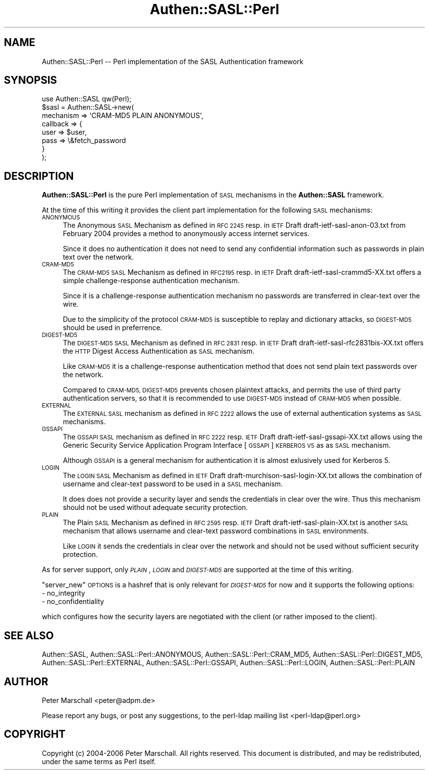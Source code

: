 .\" Automatically generated by Pod::Man 4.14 (Pod::Simple 3.40)
.\"
.\" Standard preamble:
.\" ========================================================================
.de Sp \" Vertical space (when we can't use .PP)
.if t .sp .5v
.if n .sp
..
.de Vb \" Begin verbatim text
.ft CW
.nf
.ne \\$1
..
.de Ve \" End verbatim text
.ft R
.fi
..
.\" Set up some character translations and predefined strings.  \*(-- will
.\" give an unbreakable dash, \*(PI will give pi, \*(L" will give a left
.\" double quote, and \*(R" will give a right double quote.  \*(C+ will
.\" give a nicer C++.  Capital omega is used to do unbreakable dashes and
.\" therefore won't be available.  \*(C` and \*(C' expand to `' in nroff,
.\" nothing in troff, for use with C<>.
.tr \(*W-
.ds C+ C\v'-.1v'\h'-1p'\s-2+\h'-1p'+\s0\v'.1v'\h'-1p'
.ie n \{\
.    ds -- \(*W-
.    ds PI pi
.    if (\n(.H=4u)&(1m=24u) .ds -- \(*W\h'-12u'\(*W\h'-12u'-\" diablo 10 pitch
.    if (\n(.H=4u)&(1m=20u) .ds -- \(*W\h'-12u'\(*W\h'-8u'-\"  diablo 12 pitch
.    ds L" ""
.    ds R" ""
.    ds C` ""
.    ds C' ""
'br\}
.el\{\
.    ds -- \|\(em\|
.    ds PI \(*p
.    ds L" ``
.    ds R" ''
.    ds C`
.    ds C'
'br\}
.\"
.\" Escape single quotes in literal strings from groff's Unicode transform.
.ie \n(.g .ds Aq \(aq
.el       .ds Aq '
.\"
.\" If the F register is >0, we'll generate index entries on stderr for
.\" titles (.TH), headers (.SH), subsections (.SS), items (.Ip), and index
.\" entries marked with X<> in POD.  Of course, you'll have to process the
.\" output yourself in some meaningful fashion.
.\"
.\" Avoid warning from groff about undefined register 'F'.
.de IX
..
.nr rF 0
.if \n(.g .if rF .nr rF 1
.if (\n(rF:(\n(.g==0)) \{\
.    if \nF \{\
.        de IX
.        tm Index:\\$1\t\\n%\t"\\$2"
..
.        if !\nF==2 \{\
.            nr % 0
.            nr F 2
.        \}
.    \}
.\}
.rr rF
.\" ========================================================================
.\"
.IX Title "Authen::SASL::Perl 3"
.TH Authen::SASL::Perl 3 "2010-03-11" "perl v5.32.0" "User Contributed Perl Documentation"
.\" For nroff, turn off justification.  Always turn off hyphenation; it makes
.\" way too many mistakes in technical documents.
.if n .ad l
.nh
.SH "NAME"
Authen::SASL::Perl \-\- Perl implementation of the SASL Authentication framework
.SH "SYNOPSIS"
.IX Header "SYNOPSIS"
.Vb 1
\& use Authen::SASL qw(Perl);
\&
\& $sasl = Authen::SASL\->new(
\&   mechanism => \*(AqCRAM\-MD5 PLAIN ANONYMOUS\*(Aq,
\&   callback => {
\&     user => $user,
\&     pass => \e&fetch_password
\&   }
\& );
.Ve
.SH "DESCRIPTION"
.IX Header "DESCRIPTION"
\&\fBAuthen::SASL::Perl\fR is the pure Perl implementation of \s-1SASL\s0 mechanisms
in the \fBAuthen::SASL\fR framework.
.PP
At the time of this writing it provides the client part implementation
for the following \s-1SASL\s0 mechanisms:
.IP "\s-1ANONYMOUS\s0" 4
.IX Item "ANONYMOUS"
The Anonymous \s-1SASL\s0 Mechanism as defined in \s-1RFC 2245\s0 resp. 
in \s-1IETF\s0 Draft draft\-ietf\-sasl\-anon\-03.txt from February 2004
provides a method to anonymously access internet services.
.Sp
Since it does no authentication it does not need to send 
any confidential information such as passwords in plain text
over the network.
.IP "\s-1CRAM\-MD5\s0" 4
.IX Item "CRAM-MD5"
The \s-1CRAM\-MD5 SASL\s0 Mechanism as defined in \s-1RFC2195\s0 resp.
in \s-1IETF\s0 Draft draft\-ietf\-sasl\-crammd5\-XX.txt
offers a simple challenge-response authentication mechanism.
.Sp
Since it is a challenge-response authentication mechanism
no passwords are transferred in clear-text over the wire.
.Sp
Due to the simplicity of the protocol \s-1CRAM\-MD5\s0 is susceptible
to replay and dictionary attacks, so \s-1DIGEST\-MD5\s0 should be used
in preferrence.
.IP "\s-1DIGEST\-MD5\s0" 4
.IX Item "DIGEST-MD5"
The \s-1DIGEST\-MD5 SASL\s0 Mechanism as defined in \s-1RFC 2831\s0 resp.
in \s-1IETF\s0 Draft draft\-ietf\-sasl\-rfc2831bis\-XX.txt
offers the \s-1HTTP\s0 Digest Access Authentication as \s-1SASL\s0 mechanism.
.Sp
Like \s-1CRAM\-MD5\s0 it is a challenge-response authentication
method that does not send plain text passwords over the network.
.Sp
Compared to \s-1CRAM\-MD5, DIGEST\-MD5\s0 prevents chosen plaintext
attacks, and permits the use of third party authentication servers,
so that it is recommended to use \s-1DIGEST\-MD5\s0 instead of \s-1CRAM\-MD5\s0
when possible.
.IP "\s-1EXTERNAL\s0" 4
.IX Item "EXTERNAL"
The \s-1EXTERNAL SASL\s0 mechanism as defined in \s-1RFC 2222\s0
allows the use of external authentication systems as \s-1SASL\s0 mechanisms.
.IP "\s-1GSSAPI\s0" 4
.IX Item "GSSAPI"
The \s-1GSSAPI SASL\s0 mechanism as defined in \s-1RFC 2222\s0 resp. \s-1IETF\s0 Draft
draft\-ietf\-sasl\-gssapi\-XX.txt allows using the Generic Security Service
Application Program Interface [\s-1GSSAPI\s0] \s-1KERBEROS V5\s0 as as \s-1SASL\s0 mechanism.
.Sp
Although \s-1GSSAPI\s0 is a general mechanism for authentication it is almost
exlusively used for Kerberos 5.
.IP "\s-1LOGIN\s0" 4
.IX Item "LOGIN"
The \s-1LOGIN SASL\s0 Mechanism as defined in \s-1IETF\s0 Draft
draft\-murchison\-sasl\-login\-XX.txt allows  the
combination of username and clear-text password to be used
in a \s-1SASL\s0 mechanism.
.Sp
It does does not provide a security layer and sends the credentials
in clear over the wire.
Thus this mechanism should not be used without adequate security
protection.
.IP "\s-1PLAIN\s0" 4
.IX Item "PLAIN"
The Plain \s-1SASL\s0 Mechanism as defined in \s-1RFC 2595\s0 resp. \s-1IETF\s0 Draft
draft\-ietf\-sasl\-plain\-XX.txt is another \s-1SASL\s0 mechanism that allows
username and clear-text password combinations in \s-1SASL\s0 environments.
.Sp
Like \s-1LOGIN\s0 it sends the credentials in clear over the network
and should not be used without sufficient security protection.
.PP
As for server support, only \fI\s-1PLAIN\s0\fR, \fI\s-1LOGIN\s0\fR and \fI\s-1DIGEST\-MD5\s0\fR are supported
at the time of this writing.
.PP
\&\f(CW\*(C`server_new\*(C'\fR \s-1OPTIONS\s0 is a hashref that is only relevant for \fI\s-1DIGEST\-MD5\s0\fR for
now and it supports the following options:
.IP "\- no_integrity" 4
.IX Item "- no_integrity"
.PD 0
.IP "\- no_confidentiality" 4
.IX Item "- no_confidentiality"
.PD
.PP
which configures how the security layers are negotiated with the client (or
rather imposed to the client).
.SH "SEE ALSO"
.IX Header "SEE ALSO"
Authen::SASL,
Authen::SASL::Perl::ANONYMOUS,
Authen::SASL::Perl::CRAM_MD5,
Authen::SASL::Perl::DIGEST_MD5,
Authen::SASL::Perl::EXTERNAL,
Authen::SASL::Perl::GSSAPI,
Authen::SASL::Perl::LOGIN,
Authen::SASL::Perl::PLAIN
.SH "AUTHOR"
.IX Header "AUTHOR"
Peter Marschall <peter@adpm.de>
.PP
Please report any bugs, or post any suggestions, to the perl-ldap mailing list
<perl\-ldap@perl.org>
.SH "COPYRIGHT"
.IX Header "COPYRIGHT"
Copyright (c) 2004\-2006 Peter Marschall.
All rights reserved. This document is distributed, and may be redistributed,
under the same terms as Perl itself.
